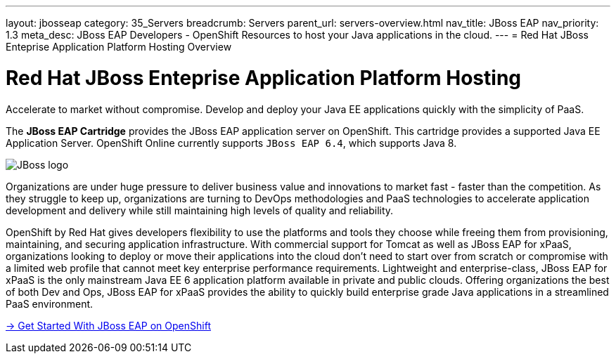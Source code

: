 ---
layout: jbosseap
category: 35_Servers
breadcrumb: Servers
parent_url: servers-overview.html
nav_title: JBoss EAP
nav_priority: 1.3
meta_desc: JBoss EAP Developers - OpenShift Resources to host your Java applications in the cloud.
---
= Red Hat JBoss Enteprise Application Platform Hosting Overview

[[top]]
[float]
= Red Hat JBoss Enteprise Application Platform Hosting
[.lead]
Accelerate to market without compromise. Develop and deploy your Java EE applications quickly with the simplicity of PaaS.

The *JBoss EAP Cartridge* provides the JBoss EAP application server on OpenShift. This cartridge provides a supported Java EE Application Server.
OpenShift Online currently supports `JBoss EAP 6.4`, which supports Java 8.

image::jboss-logo.png[JBoss logo]

Organizations are under huge pressure to deliver business value and innovations to market fast - faster than the competition.  As they struggle to keep up, organizations are turning to DevOps methodologies and PaaS technologies to accelerate application development and delivery while still maintaining high levels of quality and reliability.

OpenShift by Red Hat gives developers flexibility to use the platforms and tools they choose while freeing them from provisioning, maintaining, and securing application infrastructure. With commercial support for Tomcat as well as JBoss EAP for xPaaS, organizations looking to deploy or move their applications into the cloud don't need to start over from scratch or compromise with a limited web profile that cannot meet key enterprise performance requirements. Lightweight and enterprise-class, JBoss EAP for xPaaS is the only mainstream Java EE 6 application platform available in private and public clouds.  Offering organizations the best of both Dev and Ops, JBoss EAP for xPaaS provides the ability to quickly build enterprise grade Java applications in a streamlined PaaS environment.

[.lead]
link:jbosseap-getting-started.html[-> Get Started With JBoss EAP on OpenShift]
